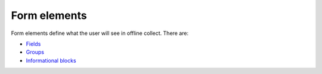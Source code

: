 Form elements
=============


Form elements define what the user will see in offline collect. There are: 

- `Fields </en/latest/fields.html>`_
- `Groups </en/latest/groups.html>`_
- `Informational blocks </en/latest/info-block.html>`_
